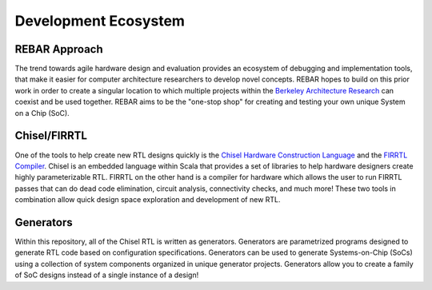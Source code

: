 Development Ecosystem
===============================

REBAR Approach
-------------------------------------------

The trend towards agile hardware design and evaluation provides an ecosystem of debugging and implementation tools, that make it easier for computer architecture researchers to develop novel concepts.
REBAR hopes to build on this prior work in order to create a singular location to which multiple projects within the `Berkeley Architecture Research <https://bar.eecs.berkeley.edu/index.html>`__ can coexist and be used together.
REBAR aims to be the "one-stop shop" for creating and testing your own unique System on a Chip (SoC).

Chisel/FIRRTL
-------------------------------------------

One of the tools to help create new RTL designs quickly is the `Chisel Hardware Construction Language <https://chisel.eecs.berkeley.edu/>`__ and the `FIRRTL Compiler <https://freechipsproject.github.io/firrtl/>`__.
Chisel is an embedded language within Scala that provides a set of libraries to help hardware designers create highly parameterizable RTL.
FIRRTL on the other hand is a compiler for hardware which allows the user to run FIRRTL passes that can do dead code elimination, circuit analysis, connectivity checks, and much more!
These two tools in combination allow quick design space exploration and development of new RTL.

Generators
-------------------------------------------

Within this repository, all of the Chisel RTL is written as generators.
Generators are parametrized programs designed to generate RTL code based on configuration specifications.
Generators can be used to generate Systems-on-Chip (SoCs) using a collection of system components organized in unique generator projects.
Generators allow you to create a family of SoC designs instead of a single instance of a design!
